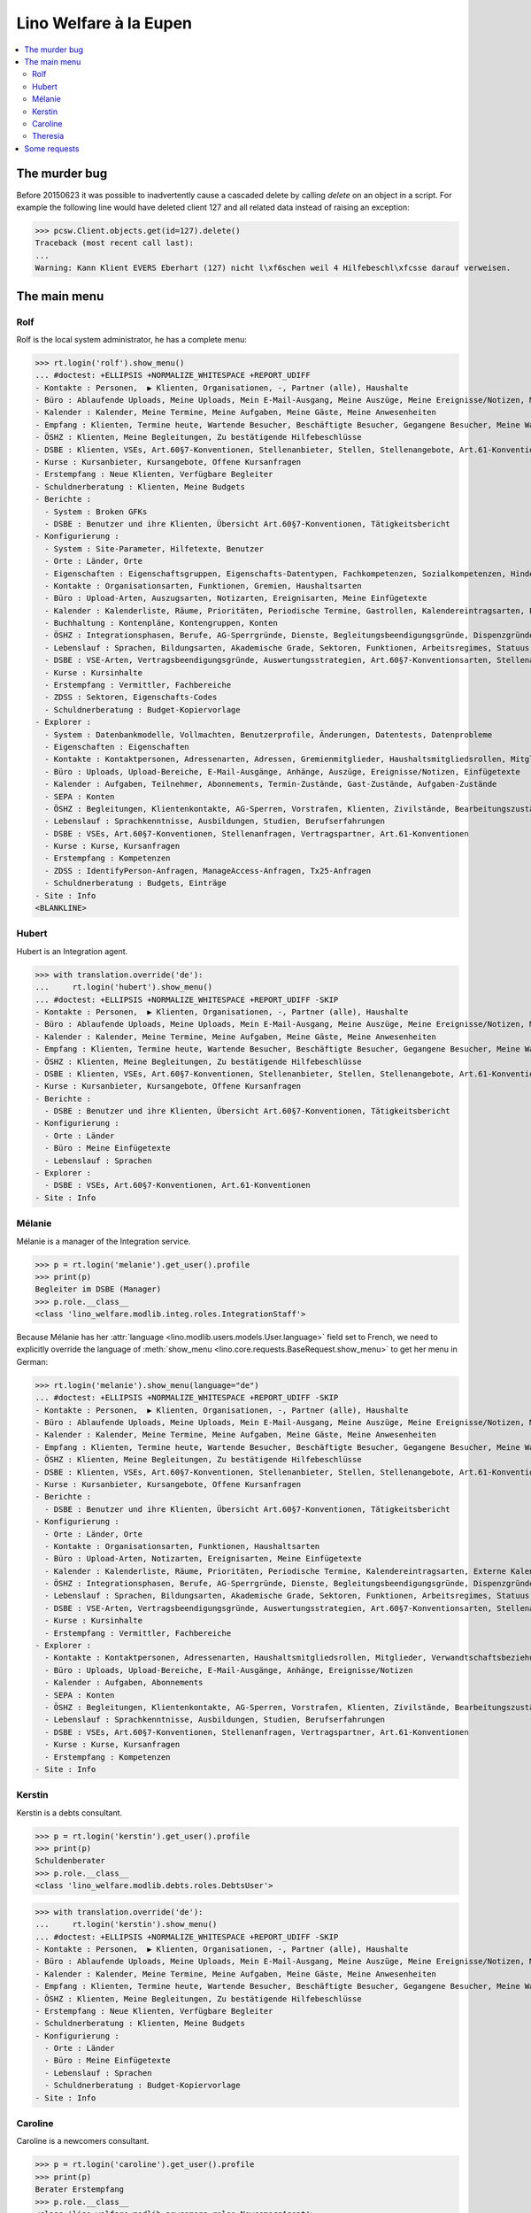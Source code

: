 .. _welfare.tested.eupen:
.. _welfare.specs.eupen:

=======================
Lino Welfare à la Eupen
=======================

.. How to test only this document:

    $ python setup.py test -s tests.SpecsTests.test_eupen

    >>> from __future__ import print_function
    >>> import os
    >>> os.environ['DJANGO_SETTINGS_MODULE'] = \
    ...    'lino_welfare.projects.eupen.settings.doctests'
    >>> from lino.api.doctest import *
    
.. contents:: 
   :local:
   :depth: 2


The murder bug
==============

Before 20150623 it was possible to inadvertently cause a cascaded
delete by calling `delete` on an object in a script. For example the
following line would have deleted client 127 and all related data
instead of raising an exception:

>>> pcsw.Client.objects.get(id=127).delete()
Traceback (most recent call last):
...
Warning: Kann Klient EVERS Eberhart (127) nicht l\xf6schen weil 4 Hilfebeschl\xfcsse darauf verweisen.


The main menu
=============

.. _rolf:

Rolf
----

Rolf is the local system administrator, he has a complete menu:

>>> rt.login('rolf').show_menu()
... #doctest: +ELLIPSIS +NORMALIZE_WHITESPACE +REPORT_UDIFF
- Kontakte : Personen,  ▶ Klienten, Organisationen, -, Partner (alle), Haushalte
- Büro : Ablaufende Uploads, Meine Uploads, Mein E-Mail-Ausgang, Meine Auszüge, Meine Ereignisse/Notizen, Meine Datenkontrollliste
- Kalender : Kalender, Meine Termine, Meine Aufgaben, Meine Gäste, Meine Anwesenheiten
- Empfang : Klienten, Termine heute, Wartende Besucher, Beschäftigte Besucher, Gegangene Besucher, Meine Warteschlange
- ÖSHZ : Klienten, Meine Begleitungen, Zu bestätigende Hilfebeschlüsse
- DSBE : Klienten, VSEs, Art.60§7-Konventionen, Stellenanbieter, Stellen, Stellenangebote, Art.61-Konventionen
- Kurse : Kursanbieter, Kursangebote, Offene Kursanfragen
- Erstempfang : Neue Klienten, Verfügbare Begleiter
- Schuldnerberatung : Klienten, Meine Budgets
- Berichte :
  - System : Broken GFKs
  - DSBE : Benutzer und ihre Klienten, Übersicht Art.60§7-Konventionen, Tätigkeitsbericht
- Konfigurierung :
  - System : Site-Parameter, Hilfetexte, Benutzer
  - Orte : Länder, Orte
  - Eigenschaften : Eigenschaftsgruppen, Eigenschafts-Datentypen, Fachkompetenzen, Sozialkompetenzen, Hindernisse
  - Kontakte : Organisationsarten, Funktionen, Gremien, Haushaltsarten
  - Büro : Upload-Arten, Auszugsarten, Notizarten, Ereignisarten, Meine Einfügetexte
  - Kalender : Kalenderliste, Räume, Prioritäten, Periodische Termine, Gastrollen, Kalendereintragsarten, Externe Kalender
  - Buchhaltung : Kontenpläne, Kontengruppen, Konten
  - ÖSHZ : Integrationsphasen, Berufe, AG-Sperrgründe, Dienste, Begleitungsbeendigungsgründe, Dispenzgründe, Klientenkontaktarten, Hilfearten, Kategorien
  - Lebenslauf : Sprachen, Bildungsarten, Akademische Grade, Sektoren, Funktionen, Arbeitsregimes, Statuus, Vertragsdauern
  - DSBE : VSE-Arten, Vertragsbeendigungsgründe, Auswertungsstrategien, Art.60§7-Konventionsarten, Stellenarten, Stundenpläne, Art.61-Konventionsarten
  - Kurse : Kursinhalte
  - Erstempfang : Vermittler, Fachbereiche
  - ZDSS : Sektoren, Eigenschafts-Codes
  - Schuldnerberatung : Budget-Kopiervorlage
- Explorer :
  - System : Datenbankmodelle, Vollmachten, Benutzerprofile, Änderungen, Datentests, Datenprobleme
  - Eigenschaften : Eigenschaften
  - Kontakte : Kontaktpersonen, Adressenarten, Adressen, Gremienmitglieder, Haushaltsmitgliedsrollen, Mitglieder, Verwandtschaftsbeziehungen, Verwandschaftsarten
  - Büro : Uploads, Upload-Bereiche, E-Mail-Ausgänge, Anhänge, Auszüge, Ereignisse/Notizen, Einfügetexte
  - Kalender : Aufgaben, Teilnehmer, Abonnements, Termin-Zustände, Gast-Zustände, Aufgaben-Zustände
  - SEPA : Konten
  - ÖSHZ : Begleitungen, Klientenkontakte, AG-Sperren, Vorstrafen, Klienten, Zivilstände, Bearbeitungszustände Klienten, eID-Kartenarten, Hilfebeschlüsse, Einkommensbescheinigungen, Kostenübernahmescheine, Einfache Bescheinigungen, Phonetische Wörter
  - Lebenslauf : Sprachkenntnisse, Ausbildungen, Studien, Berufserfahrungen
  - DSBE : VSEs, Art.60§7-Konventionen, Stellenanfragen, Vertragspartner, Art.61-Konventionen
  - Kurse : Kurse, Kursanfragen
  - Erstempfang : Kompetenzen
  - ZDSS : IdentifyPerson-Anfragen, ManageAccess-Anfragen, Tx25-Anfragen
  - Schuldnerberatung : Budgets, Einträge
- Site : Info
<BLANKLINE>

.. _hubert:

Hubert
------

Hubert is an Integration agent.

>>> with translation.override('de'):
...     rt.login('hubert').show_menu()
... #doctest: +ELLIPSIS +NORMALIZE_WHITESPACE +REPORT_UDIFF -SKIP
- Kontakte : Personen,  ▶ Klienten, Organisationen, -, Partner (alle), Haushalte
- Büro : Ablaufende Uploads, Meine Uploads, Mein E-Mail-Ausgang, Meine Auszüge, Meine Ereignisse/Notizen, Meine Datenkontrollliste
- Kalender : Kalender, Meine Termine, Meine Aufgaben, Meine Gäste, Meine Anwesenheiten
- Empfang : Klienten, Termine heute, Wartende Besucher, Beschäftigte Besucher, Gegangene Besucher, Meine Warteschlange
- ÖSHZ : Klienten, Meine Begleitungen, Zu bestätigende Hilfebeschlüsse
- DSBE : Klienten, VSEs, Art.60§7-Konventionen, Stellenanbieter, Stellen, Stellenangebote, Art.61-Konventionen
- Kurse : Kursanbieter, Kursangebote, Offene Kursanfragen
- Berichte :
  - DSBE : Benutzer und ihre Klienten, Übersicht Art.60§7-Konventionen, Tätigkeitsbericht
- Konfigurierung :
  - Orte : Länder
  - Büro : Meine Einfügetexte
  - Lebenslauf : Sprachen
- Explorer :
  - DSBE : VSEs, Art.60§7-Konventionen, Art.61-Konventionen
- Site : Info


.. _melanie:

Mélanie
-------

Mélanie is a manager of the Integration service.

>>> p = rt.login('melanie').get_user().profile
>>> print(p)
Begleiter im DSBE (Manager)
>>> p.role.__class__
<class 'lino_welfare.modlib.integ.roles.IntegrationStaff'>

Because Mélanie has her :attr:`language
<lino.modlib.users.models.User.language>` field set to French, we need
to explicitly override the language of :meth:`show_menu
<lino.core.requests.BaseRequest.show_menu>` to get her menu in German:

>>> rt.login('melanie').show_menu(language="de")
... #doctest: +ELLIPSIS +NORMALIZE_WHITESPACE +REPORT_UDIFF -SKIP
- Kontakte : Personen,  ▶ Klienten, Organisationen, -, Partner (alle), Haushalte
- Büro : Ablaufende Uploads, Meine Uploads, Mein E-Mail-Ausgang, Meine Auszüge, Meine Ereignisse/Notizen, Meine Datenkontrollliste
- Kalender : Kalender, Meine Termine, Meine Aufgaben, Meine Gäste, Meine Anwesenheiten
- Empfang : Klienten, Termine heute, Wartende Besucher, Beschäftigte Besucher, Gegangene Besucher, Meine Warteschlange
- ÖSHZ : Klienten, Meine Begleitungen, Zu bestätigende Hilfebeschlüsse
- DSBE : Klienten, VSEs, Art.60§7-Konventionen, Stellenanbieter, Stellen, Stellenangebote, Art.61-Konventionen
- Kurse : Kursanbieter, Kursangebote, Offene Kursanfragen
- Berichte :
  - DSBE : Benutzer und ihre Klienten, Übersicht Art.60§7-Konventionen, Tätigkeitsbericht
- Konfigurierung :
  - Orte : Länder, Orte
  - Kontakte : Organisationsarten, Funktionen, Haushaltsarten
  - Büro : Upload-Arten, Notizarten, Ereignisarten, Meine Einfügetexte
  - Kalender : Kalenderliste, Räume, Prioritäten, Periodische Termine, Kalendereintragsarten, Externe Kalender
  - ÖSHZ : Integrationsphasen, Berufe, AG-Sperrgründe, Dienste, Begleitungsbeendigungsgründe, Dispenzgründe, Klientenkontaktarten, Hilfearten, Kategorien
  - Lebenslauf : Sprachen, Bildungsarten, Akademische Grade, Sektoren, Funktionen, Arbeitsregimes, Statuus, Vertragsdauern
  - DSBE : VSE-Arten, Vertragsbeendigungsgründe, Auswertungsstrategien, Art.60§7-Konventionsarten, Stellenarten, Stundenpläne, Art.61-Konventionsarten
  - Kurse : Kursinhalte
  - Erstempfang : Vermittler, Fachbereiche
- Explorer :
  - Kontakte : Kontaktpersonen, Adressenarten, Haushaltsmitgliedsrollen, Mitglieder, Verwandtschaftsbeziehungen, Verwandschaftsarten
  - Büro : Uploads, Upload-Bereiche, E-Mail-Ausgänge, Anhänge, Ereignisse/Notizen
  - Kalender : Aufgaben, Abonnements
  - SEPA : Konten
  - ÖSHZ : Begleitungen, Klientenkontakte, AG-Sperren, Vorstrafen, Klienten, Zivilstände, Bearbeitungszustände Klienten, Hilfebeschlüsse, Einkommensbescheinigungen, Kostenübernahmescheine, Einfache Bescheinigungen
  - Lebenslauf : Sprachkenntnisse, Ausbildungen, Studien, Berufserfahrungen
  - DSBE : VSEs, Art.60§7-Konventionen, Stellenanfragen, Vertragspartner, Art.61-Konventionen
  - Kurse : Kurse, Kursanfragen
  - Erstempfang : Kompetenzen
- Site : Info


Kerstin
-------

Kerstin is a debts consultant.

>>> p = rt.login('kerstin').get_user().profile
>>> print(p)
Schuldenberater
>>> p.role.__class__
<class 'lino_welfare.modlib.debts.roles.DebtsUser'>

>>> with translation.override('de'):
...     rt.login('kerstin').show_menu()
... #doctest: +ELLIPSIS +NORMALIZE_WHITESPACE +REPORT_UDIFF -SKIP
- Kontakte : Personen,  ▶ Klienten, Organisationen, -, Partner (alle), Haushalte
- Büro : Ablaufende Uploads, Meine Uploads, Mein E-Mail-Ausgang, Meine Auszüge, Meine Ereignisse/Notizen, Meine Datenkontrollliste
- Kalender : Kalender, Meine Termine, Meine Aufgaben, Meine Gäste, Meine Anwesenheiten
- Empfang : Klienten, Termine heute, Wartende Besucher, Beschäftigte Besucher, Gegangene Besucher, Meine Warteschlange
- ÖSHZ : Klienten, Meine Begleitungen, Zu bestätigende Hilfebeschlüsse
- Erstempfang : Neue Klienten, Verfügbare Begleiter
- Schuldnerberatung : Klienten, Meine Budgets
- Konfigurierung :
  - Orte : Länder
  - Büro : Meine Einfügetexte
  - Lebenslauf : Sprachen
  - Schuldnerberatung : Budget-Kopiervorlage
- Site : Info



Caroline
--------

Caroline is a newcomers consultant.

>>> p = rt.login('caroline').get_user().profile
>>> print(p)
Berater Erstempfang
>>> p.role.__class__
<class 'lino_welfare.modlib.newcomers.roles.NewcomersAgent'>

>>> with translation.override('de'):
...     rt.login('caroline').show_menu()
... #doctest: +ELLIPSIS +NORMALIZE_WHITESPACE +REPORT_UDIFF
- Kontakte : Personen,  ▶ Klienten, Organisationen, -, Partner (alle), Haushalte
- Büro : Ablaufende Uploads, Meine Uploads, Mein E-Mail-Ausgang, Meine Auszüge, Meine Ereignisse/Notizen, Meine Datenkontrollliste
- Kalender : Kalender, Meine Termine, Meine Aufgaben, Meine Gäste, Meine Anwesenheiten
- Empfang : Klienten, Termine heute, Wartende Besucher, Beschäftigte Besucher, Gegangene Besucher, Meine Warteschlange
- ÖSHZ : Klienten, Meine Begleitungen, Zu bestätigende Hilfebeschlüsse
- Erstempfang : Neue Klienten, Verfügbare Begleiter
- Konfigurierung :
  - Orte : Länder
  - Büro : Meine Einfügetexte
  - Lebenslauf : Sprachen
- Site : Info


.. _theresia:

Theresia
--------

Theresia is a reception clerk.

>>> p = rt.login('theresia').get_user().profile
>>> print(p)
Empfangsschalter
>>> p.role.__class__
<class 'lino_welfare.projects.std.roles.ReceptionClerk'>


>>> with translation.override('de'):
...     rt.login('theresia') .show_menu()
... #doctest: +ELLIPSIS +NORMALIZE_WHITESPACE +REPORT_UDIFF -SKIP
- Kontakte : Personen,  ▶ Klienten, Organisationen, -, Partner (alle), Haushalte
- Büro : Ablaufende Uploads, Meine Uploads, Meine Auszüge, Meine Ereignisse/Notizen
- Empfang : Klienten, Termine heute, Wartende Besucher, Beschäftigte Besucher, Gegangene Besucher
- Konfigurierung :
  - Orte : Länder
  - ÖSHZ : Hilfearten, Kategorien
- Explorer :
  - ÖSHZ : Hilfebeschlüsse, Einkommensbescheinigungen, Kostenübernahmescheine, Einfache Bescheinigungen
- Site : Info



Some requests
=============


Some choices lists:

>>> kw = dict()
>>> fields = 'count rows'
>>> demo_get('rolf', 'choices/cv/SkillsByPerson/property', fields, 6, **kw)
>>> demo_get('rolf', 'choices/cv/ObstaclesByPerson/property', fields, 15, **kw)

